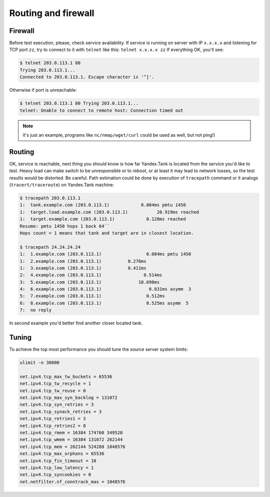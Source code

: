 ====================
Routing and firewall
====================

********
Firewall
********

Before test execution, please, check service availability. If service is
running on server with IP ``x.x.x.x`` and listening for TCP port ``zz``, try to
connect to it with ``telnet`` like this: ``telnet x.x.x.x zz`` If
everything OK, you'll see:

.. code-block:: bash

    $ telnet 203.0.113.1 80
    Trying 203.0.113.1...
    Connected to 203.0.113.1. Escape character is '^]'.

Otherwise if port is unreachable:

.. code-block:: bash

    $ telnet 203.0.113.1 80 Trying 203.0.113.1...
    telnet: Unable to connect to remote host: Connection timed out

.. note::
  it's just an example, programs like ``nc/nmap/wget/curl`` could be used as well, but not ping!)

*******
Routing
*******

OK, service is reachable, next thing
you should know is how far Yandex.Tank is located from the service you'd
like to test. Heavy load can make switch to be unresponsible or to
reboot, or at least it may lead to network losses, so the test results
would be distorted. Be careful. Path estimation could be done by
execution of ``tracepath`` command or it analogs
(``tracert/traceroute``) on Yandex.Tank machine:

.. code-block:: bash

    $ tracepath 203.0.113.1
    1:  tank.example.com (203.0.113.1)            0.084ms pmtu 1450
    1:  target.load.example.com (203.0.113.1)           20.919ms reached
    1:  target.example.com (203.0.113.1)            0.128ms reached
    Resume: pmtu 1450 hops 1 back 64``
    Hops count = 1 means that tank and target are in closest location.

    $ tracepath 24.24.24.24
    1:  1.example.com (203.0.113.1)                 0.084ms pmtu 1450
    1:  2.example.com (203.0.113.1)          0.276ms
    1:  3.example.com (203.0.113.1)          0.411ms
    2:  4.example.com (203.0.113.1)                0.514ms
    3:  5.example.com (203.0.113.1)              10.690ms
    4:  6.example.com (203.0.113.1)                  0.831ms asymm  3
    5:  7.example.com (203.0.113.1)                 0.512ms
    6:  8.example.com (203.0.113.1)                 0.525ms asymm  5
    7:  no reply

In second example you'd better find another closer located tank.

******
Tuning
******

To achieve the top most performance you should tune the source server
system limits:

.. code-block:: bash

    ulimit -n 30000

    net.ipv4.tcp_max_tw_buckets = 65536
    net.ipv4.tcp_tw_recycle = 1
    net.ipv4.tcp_tw_reuse = 0
    net.ipv4.tcp_max_syn_backlog = 131072
    net.ipv4.tcp_syn_retries = 3
    net.ipv4.tcp_synack_retries = 3
    net.ipv4.tcp_retries1 = 3
    net.ipv4.tcp_retries2 = 8
    net.ipv4.tcp_rmem = 16384 174760 349520
    net.ipv4.tcp_wmem = 16384 131072 262144
    net.ipv4.tcp_mem = 262144 524288 1048576
    net.ipv4.tcp_max_orphans = 65536
    net.ipv4.tcp_fin_timeout = 10
    net.ipv4.tcp_low_latency = 1
    net.ipv4.tcp_syncookies = 0
    net.netfilter.nf_conntrack_max = 1048576
